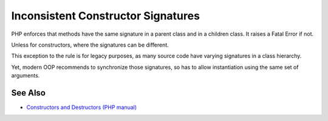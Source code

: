 .. _inconsistent-constructor-signatures:

Inconsistent Constructor Signatures
-----------------------------------

.. meta::
	:description:
		Inconsistent Constructor Signatures: PHP enforces that methods have the same signature in a parent class and in a children class.
	:twitter:card: summary_large_image
	:twitter:site: @exakat
	:twitter:title: Inconsistent Constructor Signatures
	:twitter:description: Inconsistent Constructor Signatures: PHP enforces that methods have the same signature in a parent class and in a children class
	:twitter:creator: @exakat
	:twitter:image:src: https://php-tips.readthedocs.io/en/latest/_images/phptip-1.png
	:og:image: https://php-tips.readthedocs.io/en/latest/_images/phptip-1.png
	:og:title: Inconsistent Constructor Signatures
	:og:type: article
	:og:description: PHP enforces that methods have the same signature in a parent class and in a children class
	:og:url: https://php-tips.readthedocs.io/en/latest/tips/phptip-1.html
	:og:locale: en

.. raw:: html

	<script type="application/ld+json">{"@context":"https:\/\/schema.org","@graph":[{"@type":"WebPage","@id":"https:\/\/php-tips.readthedocs.io\/en\/latest\/tips\/phptip-1.html","url":"https:\/\/php-tips.readthedocs.io\/en\/latest\/tips\/phptip-1.html","name":"Inconsistent Constructor Signatures","isPartOf":{"@id":"https:\/\/www.exakat.io\/"},"datePublished":"Mon, 28 Aug 2023 20:40:07 +0000","dateModified":"Mon, 28 Aug 2023 20:32:19 +0000","description":"PHP enforces that methods have the same signature in a parent class and in a children class","inLanguage":"en-US","potentialAction":[{"@type":"ReadAction","target":["https:\/\/php-tips.readthedocs.io\/en\/latest\/tips\/phptip-1.html"]}]},{"@type":"WebSite","@id":"https:\/\/www.exakat.io\/","url":"https:\/\/www.exakat.io\/","name":"Exakat","description":"Smart PHP static analysis","inLanguage":"en-US"}]}</script>

PHP enforces that methods have the same signature in a parent class and in a children class. It raises a Fatal Error if not.

Unless for constructors, where the signatures can be different.

This exception to the rule is for legacy purposes, as many source code have varying signatures in a class hierarchy.

Yet, modern OOP recommends to synchronize those signatures, so has to allow instantiation using the same set of arguments.

.. image:: ../images/phptip-1.png

See Also
________

* `Constructors and Destructors (PHP manual) <https://www.php.net/manual/en/language.oop5.decon.php>`_

